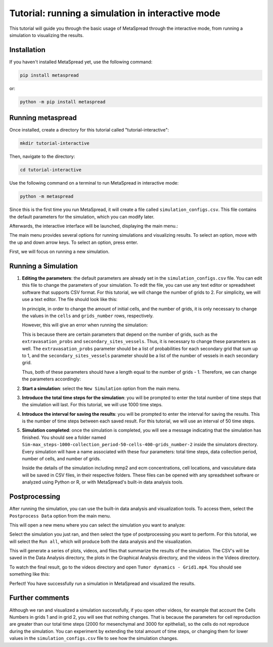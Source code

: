 Tutorial: running a simulation in interactive mode
=====

.. :contents::
    :depth: 1

This tutorial will guide you through the basic usage of MetaSpread through the interactive mode, from running a simulation to visualizing the results.

Installation
------------
If you haven't installed MetaSpread yet, use the following command:

.. code-block:: console
   
   pip install metaspread

or:

.. code-block:: console

   python -m pip install metaspread

Running metaspread
------------------

Once installed, create a directory for this tutorial called "tutorial-interactive":

.. code-block:: console

   mkdir tutorial-interactive

Then, navigate to the directory:

.. code-block:: console

   cd tutorial-interactive

Use the following command on a terminal to run MetaSpread in interactive mode:

.. code-block:: console

   python -m metaspread


Since this is the first time you run MetaSpread, it will create a file called ``simulation_configs.csv``. This file contains the default parameters for the simulation, which you can modify later.

Afterwards, the interactive interface will be launched, displaying the main menu.:

.. image:: main_menu.png

The main menu provides several options for running simulations and visualizing results. To select an option, move with the up and down arrow keys. To select an option, press enter.

First, we will focus on running a new simulation. 

Running a Simulation
--------------------

1. **Editing the parameters**: the default parameters are already set in the ``simulation_configs.csv`` file. You can edit this file to change the parameters of your simulation. To edit the file, you can use any text editor or spreadsheet software that supports CSV format. For this tutorial, we will change the number of grids to 2. For simplicity, we will use a text editor. The file should look like this:

   .. image:: notepad_parameters.png

   In principle, in order to change the amount of initial cells, and the number of grids, it is only necessary to change the values in the ``cells`` and ``grids_number`` rows, respectively. 

   .. image:: changing_parameters_old.png

   However, this will give an error when running the simulation:

   .. image:: error_grids_number.png

   This is because there are certain parameters that depend on the number of grids, such as the ``extravasation_probs`` and ``secondary_sites_vessels``. Thus, it is necessary to change these parameters as well. The ``extravasation_probs`` parameter should be a list of probabilities for each secondary grid that sum up to 1, and the ``secondary_sites_vessels`` parameter should be a list of the number of vessels in each secondary grid.

   Thus, both of these parameters should have a length equal to the number of grids - 1. Therefore, we can change the parameters accordingly:
      
   .. image:: changing_parameters.png

2. **Start a simulation**: select the ``New Simulation`` option from the main menu.
3. **Introduce the total time steps for the simulation**: you will be prompted to enter the total number of time steps that the simulation will last. For this tutorial, we will use 1000 time steps.

.. image:: select_total_timesteps.png

4. **Introduce the interval for saving the results**: you will be prompted to enter the interval for saving the results. This is the number of time steps between each saved result. For this tutorial, we will use an interval of 50 time steps.

.. image:: select_saving_interval.png

   This will start the simulation, and you will see the progress in the terminal. It will run for the specified number of time steps, saving the results at the specified interval:

   .. image:: simulation_progress.png

   A directory called ``Simulations`` will be created in the current directory, containing a subfolder with the name of the simulation. Inside this folder, you will find the results of the simulation.

5. **Simulation completed**: once the simulation is completed, you will see a message indicating that the simulation has finished. You should see a folder named ``Sim-max_steps-1000-collection_period-50-cells-400-grids_number-2`` inside the simulators directory. Every simulation will have a name associated with these four parameters: total time steps, data collection period, number of cells, and number of grids.

   Inside the details of the simulation including mmp2 and ecm concentrations, cell locations, and vasculature data will be saved in CSV files, in their respective folders. These files can be opened with any spreadsheet software or analyzed using Python or R, or with MetaSpread's built-in data analysis tools.

Postprocessing
----------------

After running the simulation, you can use the built-in data analysis and visualization tools. To access them, select the ``Postprocess Data`` option from the main menu.

.. image:: main_menu_arrow_post.png

This will open a new menu where you can select the simulation you want to analyze:

.. image:: postprocessing_select_menu.png

Select the simulation you just ran, and then select the type of postprocessing you want to perform. For this tutorial, we will select the ``Run all``, which will produce both the data analysis and the visualization.

.. image:: postprocessing_menu.png

This will generate a series of plots, videos, and files that summarize the results of the simulation. The CSV's will be saved in the Data Analysis directory, the plots in the Graphical Analysis directory, and the videos in the Videos directory.

To watch the final result, go to the videos directory and open ``Tumor dynamics - Grid1.mp4``. You should see something like this:

.. image:: video_tumor_dynamics.gif

Perfect! You have successfully run a simulation in MetaSpread and visualized the results.

Further comments
----------------

Although we ran and visualized a simulation successfully, if you open other videos, for example that account the Cells Numbers in grids 1 and in grid 2, you will see that nothing changes. That is because the parameters for cell reproduction are greater than our total time steps (2000 for mesenchymal and 3000 for epithelial), so the cells do not reproduce during the simulation. You can experiment by extending the total amount of time steps, or changing them for lower values in the ``simulation_configs.csv`` file to see how the simulation changes.



